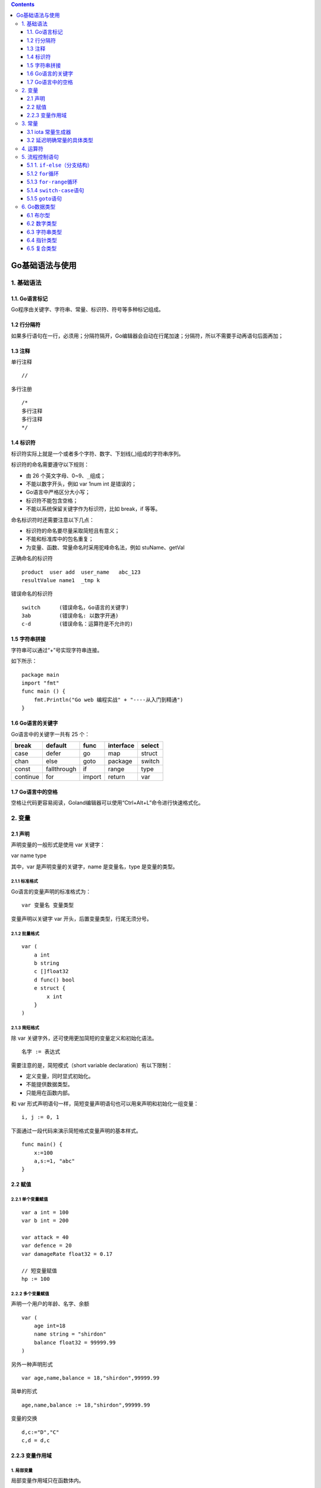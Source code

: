 .. contents::
   :depth: 3
..

Go基础语法与使用
================

1. 基础语法
-----------

1.1. Go语言标记
~~~~~~~~~~~~~~~

Go程序由关键字、字符串、常量、标识符、符号等多种标记组成。

1.2 行分隔符
~~~~~~~~~~~~

如果多行语句在一行，必须用；分隔符隔开，Go编辑器会自动在行尾加速；分隔符，所以不需要手动再语句后面再加；

1.3 注释
~~~~~~~~

单行注释

::

   //

多行注册

::

   /*
   多行注释
   多行注释
   */

1.4 标识符
~~~~~~~~~~

标识符实际上就是一个或者多个字符、数字、下划线(_)组成的字符串序列。

标识符的命名需要遵守以下规则：

-  由 26 个英文字母、0~9、\ ``_``\ 组成；
-  不能以数字开头，例如 var 1num int 是错误的；
-  Go语言中严格区分大小写；
-  标识符不能包含空格；
-  不能以系统保留关键字作为标识符，比如 break，if 等等。

命名标识符时还需要注意以下几点：

-  标识符的命名要尽量采取简短且有意义；
-  不能和标准库中的包名重复；
-  为变量、函数、常量命名时采用驼峰命名法，例如 stuName、getVal

正确命名的标识符

::

   product  user add  user_name   abc_123
   resultValue name1  _tmp k

错误命名的标识符

::

   switch      (错误命名，Go语言的关键字) 
   3ab         (错误命名: 以数字开通)
   c-d         (错误命名：运算符是不允许的)

1.5 字符串拼接
~~~~~~~~~~~~~~

字符串可以通过“+”号实现字符串连接。

如下所示：

::

   package main
   import "fmt"
   func main () {
       fmt.Println("Go web 编程实战" + "----从入门到精通")
   }

1.6 Go语言的关键字
~~~~~~~~~~~~~~~~~~

Go语言中的关键字一共有 25 个：

======== =========== ====== ========= ======
break    default     func   interface select
======== =========== ====== ========= ======
case     defer       go     map       struct
chan     else        goto   package   switch
const    fallthrough if     range     type
continue for         import return    var
======== =========== ====== ========= ======

1.7 Go语言中的空格
~~~~~~~~~~~~~~~~~~

空格让代码更容易阅读，Goland编辑器可以使用“Ctrl+Alt+L”命令进行快速格式化。

2. 变量
-------

2.1 声明
~~~~~~~~

声明变量的一般形式是使用 var 关键字：

var name type

其中，var 是声明变量的关键字，name 是变量名，type 是变量的类型。

2.1.1 标准格式
^^^^^^^^^^^^^^

Go语言的变量声明的标准格式为：

::

   var 变量名 变量类型

变量声明以关键字 var 开头，后置变量类型，行尾无须分号。

2.1.2 批量格式
^^^^^^^^^^^^^^

::

   var (
       a int
       b string
       c []float32
       d func() bool
       e struct {
           x int
       }
   )

2.1.3 简短格式
^^^^^^^^^^^^^^

除 var 关键字外，还可使用更加简短的变量定义和初始化语法。

::

   名字 := 表达式

需要注意的是，简短模式（short variable declaration）有以下限制：

-  定义变量，同时显式初始化。
-  不能提供数据类型。
-  只能用在函数内部。

和 var
形式声明语句一样，简短变量声明语句也可以用来声明和初始化一组变量：

::

   i, j := 0, 1

下面通过一段代码来演示简短格式变量声明的基本样式。

::

   func main() {   
       x:=100   
       a,s:=1, "abc"
   }

2.2 赋值
~~~~~~~~

2.2.1 单个变量赋值
^^^^^^^^^^^^^^^^^^

::

   var a int = 100
   var b int = 200

   var attack = 40
   var defence = 20
   var damageRate float32 = 0.17

   // 短变量赋值
   hp := 100

2.2.2 多个变量赋值
^^^^^^^^^^^^^^^^^^

声明一个用户的年龄、名字、余额

::

   var (
       age int=18
       name string = "shirdon"
       balance float32 = 99999.99
   )

另外一种声明形式

::

   var age,name,balance = 18,"shirdon",99999.99

简单的形式

::

   age,name,balance := 18,"shirdon",99999.99

变量的交换

::

   d,c:="D","C"
   c,d = d,c

2.2.3 变量作用域
~~~~~~~~~~~~~~~~

1. 局部变量
^^^^^^^^^^^

局部变量作用域只在函数体内。

局部变量不是一直存在的，它只在定义它的函数被调用后存在，函数调用结束后这个局部变量就会被销毁。

::

   package main
   import (
       "fmt"
   )
   func main() {
       //声明局部变量 a 和 b 并赋值
       var a int = 3
       var b int = 4
       //声明局部变量 c 并计算 a 和 b 的和
       c := a + b
       fmt.Printf("a = %d, b = %d, c = %d\n", a, b, c)
   }

2. 全局变量
^^^^^^^^^^^

在函数体外声明的变量称之为全局变量，全局变量只需要在一个源文件中定义，就可以在所有源文件中使用，当然，不包含这个全局变量的源文件需要使用“import”关键字引入全局变量所在的源文件之后才能使用这个全局变量。

全局变量声明必须以 var
关键字开头，如果想要在外部包中使用全局变量的首字母必须大写。

::

   package main
   import "fmt"
   //声明全局变量
   var c int
   func main() {
       //声明局部变量
       var a, b int
       //初始化参数
       a = 3
       b = 4
       c = a + b
       fmt.Printf("a = %d, b = %d, c = %d\n", a, b, c)
   }

3. 常量
-------

常量的定义格式和变量的声明语法类似：\ ``const name [type] = value``\ ，例如：

const pi = 3.14159 // 相当于 math.Pi 的近似值

在Go语言中，你可以省略类型说明符
[type]，因为编译器可以根据变量的值来推断其类型。

-  显式类型定义： const b string = “abc”
-  隐式类型定义： const b = “abc”

和变量声明一样，可以批量声明多个常量:

::

   const (
       e  = 2.7182818
       pi = 3.1415926
   )

如果是批量声明的常量，除了第一个外其它的常量右边的初始化表达式都可以省略，如果省略初始化表达式则表示使用前面常量的初始化表达式，对应的常量类型也是一样的。例如：

::

   const (
       a = 1
       b
       c = 2
       d
   )
   fmt.Println(a, b, c, d) // "1 1 2 2"

3.1 iota 常量生成器
~~~~~~~~~~~~~~~~~~~

常量声明可以使用 iota
常量生成器初始化，它用于生成一组以相似规则初始化的常量，但是不用每行都写一遍初始化表达式。在一个
const 声明语句中，在第一个声明的常量所在的行，iota 将会被置为
0，然后在每一个有常量声明的行加一。

::

   type Weekday int
   const (
       Sunday Weekday = iota
       Monday
       Tuesday
       Wednesday
       Thursday
       Friday
       Saturday
   )

周日将对应 0，周一为 1，以此类推。

3.2 延迟明确常量的具体类型
~~~~~~~~~~~~~~~~~~~~~~~~~~

Go语言的常量有一个不同寻常指出：虽然一个常量可以有任意一个确定的基础类型（例如\ ``int``\ 或\ ``float64``\ ，或者是类似\ ``time.Duration``\ 这样的基础类型），但是许多常量并没有一个明确的基础类型。编译器为这些没有明确的基础类型的数字常量，提供比基础类型更高精度的算数运算。

Go语言有6种未明确类型的常量类型：\ **无类型的布尔型、无类型的整数、无类型的字符、无类型的浮点数、无类型的复数、无类型的字符串。**

例如，无类型的浮点数常量math.Pi，可以直接用于任何需要浮点数或复数的地方：

::

   var a float32 = math.Pi
   var b float64 = math.Pi
   var c complex128 = math.Pi

如果math.Pi被确定未特定类型（比如float64），则结果精度可能会不一样。同时在需要float32或complex128类型值得地方，需要对其进行一个明确得强制类型转换：

::

   const Pi64 float64 = math.Pi
   var a float32 = float32(Pi64)
   var b float64 = Pi64
   var c complex128 = complex128(Pi64)

对于常量面值，不同的写法会对应不同得类型。例如\ ``0``\ 、\ ``0.0``\ 、\ ``0i``\ 和\ ``\u0000``\ 虽然有着相同的常量值，但是它们分别对应无类型的整数、无类型的浮点数、无类型的复数和无类型的字符等不同的常量类型。同样，\ ``true``\ 和\ ``false``\ 也是无类型的布尔类型，字符串面值常量是无类型的字符串类型。

4. 运算符
---------

运算符的优先级

表达式如下：

::

   var a, b, c int = 3, 6, 9
   d := a + b * c

与其他语言的优先级是一样的，这里不做扩展。

5. 流程控制语句
---------------

5.1 1. ``if-else``\ （分支结构）
~~~~~~~~~~~~~~~~~~~~~~~~~~~~~~~~

在Go语言中，关键字\ ``if``\ 用于判断某个条件（布尔型或逻辑型）。如果该条件成立，则会执行\ ``if``\ 后面由大括号\ ``{}``\ 括起来的代码块，否则就忽略该代码块继续执行后续的代码。

::

   if b > 10 {
       return 1
   }

如果存在第2个分支，则可以在上面代码的基础上添加\ ``else``\ 关键字及另一代码块，见下方代码。这个代码块中的代码只有在\ ``if``\ 条件不满足时才会执行。\ ``if{}``\ 和\ ``else{}``\ 中的两个代码块是相互独立的分支，两者只能执行其中一个。

::

   if b > 10 {
       return 1
   }else{
       return 2
   }

如果存在第3分支，则可以使用下面这种3个独立分支的形式：

::

   if b > 10 {
       return 1
   }else if b == 10{
       return 2
   }else{
       return 3
   }

一般来说，\ ``else-if``\ 分支的数量是没有限制的。但是为了代码的可读性，最好不要在\ ``if``\ 后面加入太多的\ ``else-if``\ 结构。如果必须使用这种形式，则尽可能把先满足的条件放在前面。

关键字\ ``if``\ 和\ ``else``\ 之后的左大括号\ ``{``\ 必须和关键字在同一行。如果使用了\ ``else-if``\ 结构，则前段代码块的右大括号\ ``}``\ 必须和\ ``else if``\ 语句在同一行。这两条规则都是被编译器强制规定的，如果不满足，则编译不能通过。

5.1.2 ``for``\ 循环
~~~~~~~~~~~~~~~~~~~

Go语言种的循环语句只支持\ ``for``\ 关键字，不支持\ ``while``\ 和\ ``do-while``\ 结构。

::

   product := 1
   for i := 1; i < 5; i++{
       product *= i
   }

无限循环场景

::

   i := 0
   for {
       i++
       if i > 50 {
           break
       }
   }

在使用循环语句时，需要注意以下几点：

-  左花括号{必须与for处于同一行。

-  Go语言种的for循环与C语言一样，都允许在循环条件中定义和初始化变量。唯一的区别是，Go语言不支持以逗号为间隔的多个赋值语句，必须使用平行赋值的方式来初始化多个变量。

-  Go语言的for循环同样支持用continue和break来控制循环，但它提供了一个更高级的break——可以选择中断哪一个循环，如下例：

::

   JumpLoop:
       for j := 0; j < 5; j++{
           for i := 0; i < 5; i++{
               if i > 2{
                   break JumpLoop
               }
               fmt.Println(i)
           }
       }

在上述代码中，\ ``break``\ 语句终止的是\ ``JumpLoop``\ 标签对应的\ ``for``\ 循环。\ ``for``\ 中的初始语句是在第1次循环前执行的语句。一般使用初始语句进行变量初始化，但如果变量在\ ``for``\ 循环中被声明，则其作用域只是这个\ ``for``\ 的范围。初始语句可以被忽略，但是初始语句之后的\ **分号**\ 必须要写，代码如下：

::

   j := 2
   for ; j > 0; j--{
       fmt.Println(j)
   }

在上面这段代码中，将\ ``j``\ 放在\ ``for``\ 的前面进行初始化，\ ``for``\ 中没有初始语句，此时\ ``j``\ 的作用域比在初始语句中声明的\ ``j``\ 的作用域要大

for中的条件表达式是控制是否循环的开关。在每次循环开始前，都会判断条件表达式，如果表达式为true，则循环继续；否则结束循环。条件表达式可以被忽略，忽略条件表达式后默认形成无限循环。

下面代码会忽略条件表达式，但是保留结束语句：

::

   var i int 
   JumpLoop:
   for ; ; i++{
       if i > 10 {
           // println(i)
           break JumpLoop
       }
   }

美观的写法

::

   var i int
   for {
       if i > 10 {
           break
       }
       i++
   }

在\ ``for``\ 循环中，如果循环被\ ``break``\ 、\ ``goto``\ 、\ ``return``\ 、\ ``panic``\ 等语句强制退出，则之后的语句不会被执行。

5.1.3 ``for-range``\ 循环
~~~~~~~~~~~~~~~~~~~~~~~~~

``for-range``\ 循环结构是Go语言特有的一种的迭代结构，其引用十分广泛。\ ``for-range``\ 可以遍历数组、切片、字符串、\ ``map``\ 及通道（\ ``channel``\ ）。

``for-range``\ 的语法结构：

::

   for key, val := range 复合变量值 {
       // ...逻辑语句
   }

需要注意的是，\ ``val``\ 始终为集合中对应索引值的一个复制值。因此，它一般只具有“只读”属性，对它所做的任何修改都不会影响集合中原有的值。一个字符串是\ ``Unicode``\ 编码的字符（或称之为\ ``rune``\ ）集合，因此也可以用它来迭代字符串：

::

   for position, char := range str{
       // ...逻辑语句
   }

每个\ ``rune``\ 字符和索引在\ ``for-range``\ 循环中的值是一一对应的，它能够自动根据\ ``UTF-8``\ 规则识别\ ``Unicode``\ 编码的字符。

通过\ ``for-range``\ 遍历的返回值有一定的规律：

-  数组、切片、字符串返回索引和值。
-  ``map``\ 返回值和键。
-  通道(``channel``)只返回通道内的值。

（1）遍历数组、切片。
在遍历代码中，\ ``key``\ 和\ ``value``\ 分别代表切片的下标及下标对应的值。

::

   for key, value := range []int{0, 1, -1, -2}{
       fmt.Printf("key:%d value:%d\n", key, value)
   }

（2）遍历字符串。
Go语言和其他语言类似：可以通过\ ``for-range``\ 的组合对字符串进行遍历。在遍历时，\ ``key``\ 和\ ``value``\ 分别代表字符串的索引和字符串中的一个字符。

::

   var str = "hi 加油"
   for key, value := range str{
       fmt.Printf("key:%d value:0x%x\n", key, value)
   }

以上代码的运行结果如下：

.. code:: go

   key:0 value:0x68
   key:1 value:0x69
   key:2 value:0x20
   key:3 value:0x52a0
   key:4 value:0x6cb9

代码中的遍历\ ``value``\ 的实际类型是\ ``rune``\ 类型，以十六进制打印出来就是字符的编码。

（3）遍历\ ``map``\ 。

对于\ ``map``\ 类型，\ ``for-range``\ 在遍历时，\ ``key``\ 和\ ``value``\ 分别代表\ ``map``\ 的索引键\ ``key``\ 和索引键对应的值。下面的代码演示了如何遍历\ ``map``\ ：

::

   m := map[string]int{
       "go": 100,
       "web": 100,
   }
   for key, value := range m {
       fmt.Println(key, value)
   }

（4）遍历通道（\ ``channel``\ ）。

通道可以通过\ ``for-range``\ 进行遍历。不同于\ ``slice``\ 和\ ``map``\ ，在遍历通道时只输出一个值，即通道内的类型对应的数据。

下面代码展示了通道的遍历方法：

::

   c := make(chan int)   // 创建了一个整型类型的通道
   go func(){            // 启动了一个goroutine
       c <- 7            // 将数据推送进通道
       c <- 8
       c <- 9
   }()
   for v := range c {
       fmt.Println(v)
   }

以上代码的逻辑如下：

1.创建一个整型类型的通道并实例化； 2.通过关键字go启动了一个goroutine；
3.将数字传入通道，实现的功能是往通道中推送数据7、8、9；
4.结束并关闭通道（这段goroutine在声明结束后马上被执行）；
5.用for-range语句对通道c进行遍历，即不断地从通道中接收数据知道通道被关闭。

在使用\ ``for-range``\ 循环遍历某个对象时，往往不会同时使用\ ``key``\ 和\ ``value``\ 的值，而是只需要其中一个的值。这时可以采用一些技巧让代码变得更简单。

::

   m := map[string]int{
       "shirdon": 100,
       "ronger": 98,
   }
   for _, value := range m {
       fmt.Println(value)
   }

5.1.4 ``switch-case``\ 语句
~~~~~~~~~~~~~~~~~~~~~~~~~~~

Go语言改进了传统的switch-case语句的语法设计：case与case之间是独立的代码块。不需要break跳出当前case代码块，以避免执行到下一行。

代码示例如下：

.. code:: go

   package main

   import "fmt"

   func main() {
       var a = "love"
       switch a {
       case "love":
           fmt.Println("love")
       case "programming":
           fmt.Println("programming")
       default:
           fmt.Println("none")
       }
   }

(1) 一个分支多个值

::

   var language = "golang"
       switch language {
       case "golang", "java":
           fmt.Println("program")
   }

(2) 分支表达式

::

   var r int = 11
       switch {
       case r > 10 && r < 20:
           fmt.Println(r)
       }

5.1.5 ``goto``\ 语句
~~~~~~~~~~~~~~~~~~~~

goto语句可以跳转到指定标签，进行代码间的无条件跳转。

在快速跳出循环，避免重复退出的方面有一定的帮助，goto语句可以简化代码上实现过程。

传统的连续退出两层循环的代码示例：

.. code:: go

   package main

   import "fmt"

   func main() {
       var isBreak bool
       for x := 0; x < 20; x++ {                   // 外循环
           for y := 0; y < 20; y++ {               // 内循环
               if y == 2 {                         // 满足某个条件时, 退出循环
                   isBreak = true  // 设置退出标记
                   break           // 退出本次循环
               }
           }
       if isBreak {// 根据标记, 还需要退出一次循环
               break
          }
   }
       fmt.Println("over")
   }

使用goto语句进行优化

.. code:: go

   package main

   import "fmt"

   func main() {
       for x := 0; x < 20; x++ {
           for y := 0; y < 20; y++ {
               if y == 2 {
                   // 跳转到标签
                   goto breakHere
               }
           }
       }
       // 手动返回, 避免执行进入标签
       return
       // 标签
   breakHere:
       fmt.Println("done")
   }

“goto breakTag” 来跳转到指明的标签处，breakTag 是自定义的标签。

goto在\ ``多错误处理``\ 中优势

::

   func main() {
       err := getUserInfo()
       if err != nil {
           fmt.Println(err)
           exitProcess()
       }

       err = getEmail()
       if err != nil {
           fmt.Println(err)
           exitProcess()
       }
       
       fmt.Println("over")
   }

::

   func main() {
       err := getUserInfo()
       if err != nil {
           goto doExit
       }

       err = getEmail()
       if err != nil {
           goto doExit
       }
       
       fmt.Println("over")
       return

   doExit:
       fmt.Println(err)
       exitProcess()
   }

6. Go数据类型
-------------

+---------+------------------------------------------------------------+
| 类型    | 说明                                                       |
+=========+============================================================+
| 布尔型  | true或false                                                |
+---------+------------------------------------------------------------+
| 数      | uint8、uint16、uint32、uint64、int8、int16、int32、int64   |
| 字类型  | 、float32（IEEE-754）、float64（                           |
|         | IEEE-754）、complex64、complex128、byte（uint8）、rune（i  |
|         | nt32）、uint（32或64）、int（32或64）、uintptr（存放指针） |
+---------+------------------------------------------------------------+
| 字符    | 一串固定长度的字符连接起来的字符序列，utf-8编码            |
| 串类型  |                                                            |
+---------+------------------------------------------------------------+
| 复      | 数组、切片、map、结构体                                    |
| 合类型  |                                                            |
+---------+------------------------------------------------------------+

6.1 布尔型
~~~~~~~~~~

只有两个相同类型的值才能比较：

-  值的类型是接口（interface），两者必须都实现了相同的接口。
-  一个是常量，另一个不是常量，类型必须和常量类型相同。
-  类型不同，必须转换为相同类型，才能比较。

&&优先级高于||，有短路现象。

.. code:: go

   package main

   import (
       "fmt"
   )

   func bool2int(b bool) int {
       if b {
           return 1
       } else {
           return 0
       }
   }

   func int2bool(i int) bool { return i != 0 }

   func main() {
       fmt.Println(bool2int(true)) //1
       fmt.Println(int2bool(0))    //false
   }

6.2 数字类型
~~~~~~~~~~~~

位运算采用补码。int、uint和uintptr，长度由操作系统类型决定。

6.3 字符串类型
~~~~~~~~~~~~~~

由一串固定长度的字符连接起来的字符序列，utf-8编码。值类型，字节的定长数组。

.. code:: go

   //声明和初始化
   str := "string"

字符串字面量用"或`创建

-  "创建可解析的字符串，支持转义，不能引用多行
-  \`创建原生的字符串字面量，不支持转义，可多行，不能包含反引号字符

.. code:: go

   str1 := "\"hello\"\nI love you"
   str2 := `"hello"
   I love you
   `

.. code:: go

   //字符串连接
   str := "I love" + " Go Web"
   str += " programming"

.. code:: go

   package main

   import (
       "fmt"
       "unicode/utf8"
   )

   func main() {
       str := "我喜欢Go Web"
       fmt.Println(len(str))                    //15
       fmt.Println(utf8.RuneCountInString(str)) //9
       fmt.Println(str[9])                      //71
       fmt.Println(string(str[9]))              //G
       fmt.Println(str[:3])                     //我
       fmt.Println(string(str[:3]))             //我
       fmt.Println(str[3:])                     //喜欢Go Web
       fmt.Println([]rune(str))                //[25105 21916 27426 71 111 32 87 101 98]
   }

.. code:: go

   package main

   import (
       "fmt"
   )

   func main() {
       str := "我喜欢Go Web"
       chars := []rune(str)
       for ind, char := range chars {
           fmt.Printf("%d: %s\n", ind, string(char))
       }
       for ind, char := range str {
           fmt.Printf("%d: %s\n", ind, string(char))
       }
       for ind, char := range str {
           fmt.Printf("%d: %U %c\n", ind, char, char)
       }
   }

::

   var buffer bytes.Buffer
   for {
       if piece, ok := getNextString(); ok {
           buffer.WriteString(piece)
       } else {
           break
       }
   }
   fmt.Println(buffer.String())

不能通过str[i]方式修改字符串中的字符。
只能将字符串内容复制到可写变量（[]byte或[]rune），然后修改。转换类型过程中会自动复制数据。

.. code:: go

   package main

   import (
       "fmt"
   )

   func main() {
       str := "hi 世界"
       by := []byte(str)
       by[2] = ','
       fmt.Printf("%s\n", str) //hi 世界     
       fmt.Printf("%s\n", by)  //hi 世界
       fmt.Printf("%s\n", string(by))  //hi 世界
   }

.. code:: go

   package main

   import (
       "fmt"
   )

   func main() {
       str := "hi 世界"
       by := []rune(str)
       by[3] = '中'
       by[4] = '国'
       fmt.Println(str) //hi 世界
       fmt.Println(by)  //[104 105 32 20013 22269]
       fmt.Println(string(by))     //hi 中国
   }

6.4 指针类型
~~~~~~~~~~~~

指针类型指存储内存地址的变量类型。

::

   var b int = 66
   var p * int = &b

.. code:: go

   package main

   import (
       "fmt"
   )

   func main() {
       var score int = 100
       var name string = "barry"
       fmt.Printf("%p %p\n", &score, &name) //0xc0000ac058 0xc000088230
   }

.. code:: go

   package main

   import (
       "fmt"
   )

   func main() {
       var address string = "hangzhou, China"
       ptr := &address

       fmt.Printf("address type: %T\n", address)     //address type: string
       fmt.Printf("address value: %v\n", address)    //address value: hangzhou, China
       fmt.Printf("address address: %p\n", &address) //address address: 0xc00003a240

       fmt.Printf("ptr type: %T\n", ptr)             //ptr type: *string
       fmt.Printf("ptr value: %v\n", ptr)            //ptr value: 0xc00003a240
       fmt.Printf("ptr address: %p\n", &ptr)         //ptr address: 0xc000006028
       fmt.Printf("point value of ptr : %v\n", *ptr) //point value of ptr : hangzhou, China
   }

.. code:: go

   package main

   import (
       "fmt"
   )

   func exchange1(c, d int) {
       t := c
       c = d
       d = t
   }

   func exchange2(c, d int) {
       c, d = d, c
   }

   func exchange3(c, d *int) {
       t := *c
       *c = *d
       *d = t
   }

   func exchange4(c, d *int) {
       d, c = c, d
   }

   func exchange5(c, d *int) {
       *d, *c = *c, *d
   }

   func main() {
       x, y := 6, 8
       x, y = y, x
       fmt.Println(x, y) //8 6

       x, y = 6, 8
       exchange1(x, y)
       fmt.Println(x, y) //6 8

       x, y = 6, 8
       exchange2(x, y)
       fmt.Println(x, y) //6 8

       x, y = 6, 8
       exchange3(&x, &y)
       fmt.Println(x, y) //8 6

       x, y = 6, 8
       exchange4(&x, &y)
       fmt.Println(x, y) //6 8

       x, y = 6, 8
       exchange5(&x, &y)
       fmt.Println(x, y) //8 6
   }

6.5 复合类型
~~~~~~~~~~~~

1.数组类型
^^^^^^^^^^

数组是具有相同类型（整数、字符串、自定义类型等）的一组长度固定的数据项的序列。

.. code:: go

   var array [10]int
   var numbers = [5]float32{100.0, 8.0, 9.4, 6.8, 30.1}
   var numbers = [...]float32{100.0, 8.0, 9.4, 6.8, 30.1}

.. code:: go

   package main

   import (
       "fmt"
   )

   func main() {
       var arr [6]int
       var i, j int
       for i = 0; i < 6; i++ {
           arr[i] = i + 66
       }
       for j = 0; j < 6; j++ {
           fmt.Printf("arr[%d] = %d\n", j, arr[j])
       }
   }

   /**
   arr[0] = 66
   arr[1] = 67
   arr[2] = 68
   arr[3] = 69
   arr[4] = 70
   arr[5] = 71
   **/

2.结构体类型
^^^^^^^^^^^^

结构体是由0或多个任意类型的数据构成的数据集合。

::

   type 类型名 struct {
       字段1 类型1
       结构体成员2 类型2
   }

::

   type Pointer struct {
       A float32
       B float32
   }

   type Color struct {
       Red, Green, Blue byte
   }

   variable_name := struct_variable_type {value1, value2, ...}
   variable_name := struct_variable_type {key2: value2, key1: value1, ...}

.. code:: go

   package main

   import "fmt"

   type Books struct {
       title   string
       author  string
       subject string
       press   string
   }

   func printBook(book Books) {
       fmt.Printf("book.title: %s\n", book.title)
       fmt.Printf("book.author: %s\n", book.author)
       fmt.Printf("book.subject: %s\n", book.subject)
       fmt.Printf("book.press: %s\n", book.press)
   }

   func printBook2(book *Books) {
       fmt.Printf("book.title: %s\n", book.title)
       fmt.Printf("book.author: %s\n", book.author)
       fmt.Printf("book.subject: %s\n", book.subject)
       fmt.Printf("book.press: %s\n", book.press)
   }

   func main() {
       fmt.Println(Books{author: "yx", title: "学习 Go Web"})
       fmt.Println()

       var bookGo Books
       bookGo.title = "学习 Go Web"
       bookGo.author = "yx"
       bookGo.subject = "Go"
       bookGo.press = "电力工业出版社"
       fmt.Printf("bookGo.title: %s\n", bookGo.title)
       fmt.Printf("bookGo.author: %s\n", bookGo.author)
       fmt.Printf("bookGo.subject: %s\n", bookGo.subject)
       fmt.Printf("bookGo.press: %s\n", bookGo.press)
       fmt.Println()
       printBook(bookGo)
       fmt.Println()
       printBook2(&bookGo)
   }

3.切片类型
^^^^^^^^^^

slice是对数组或切片连续片段的引用。
切片内部结构包含\ **内存地址pointer、大小len和容量cap**\ 。

::

   //不含结束位置,左开右闭
   slice[开始位置:结束位置]

.. code:: go

   package main

   import "fmt"

   var sliceBuilder [20]int

   func main() {
       for i := 0; i < 20; i++ {
           sliceBuilder[i] = i + 1
       }
       fmt.Println(sliceBuilder)       //[1 2 3 4 5 6 7 8 9 10 11 12 13 14 15 16 17 18 19 20]
       fmt.Println(sliceBuilder[5:15]) //[6 7 8 9 10 11 12 13 14 15]
       fmt.Println(sliceBuilder[15:])  //[16 17 18 19 20]
       fmt.Println(sliceBuilder[:2])   //[1 2]

       b := []int{6, 7, 8}
       fmt.Println(b[:])   //[6 7 8]
       fmt.Println(b[0:0]) //[]

       var sliceStr []string
       var sliceNum []int
       var emptySliceNum = []int{}
       fmt.Println(sliceStr, sliceNum, emptySliceNum)                      //[] [] []
       fmt.Println(len(sliceStr), len(sliceNum), (emptySliceNum))          //0 0 []
       fmt.Println(sliceStr == nil, sliceNum == nil, emptySliceNum == nil) //true true false

       slice1 := make([]int, 6)
       slice2 := make([]int, 6, 10)
       fmt.Println(slice1, slice2)           //[0 0 0 0 0 0] [0 0 0 0 0 0]
       fmt.Println(len(slice1), len(slice2)) //6 6
       fmt.Println(cap(slice1), cap(slice2)) //6 10

   }

4.map类型
^^^^^^^^^

关联数组，字典，元素对（pair）的无序集合，引用类型。

::

   var name map[key_type]value_type

.. code:: go

   package main

   import "fmt"

   var literalMap map[string]string
   var assignedMap map[string]string

   func main() {
       literalMap = map[string]string{"first": "go", "second": "web"}
       createdMap := make(map[string]float32)
       assignedMap = literalMap //引用
       createdMap["k1"] = 99
       createdMap["k2"] = 199
       assignedMap["second"] = "program"

       fmt.Println(literalMap["first"])  //go
       fmt.Println(literalMap["second"]) //program
       fmt.Println(literalMap["third"])  //
       fmt.Println(createdMap["k1"])     //99
       fmt.Println(createdMap["k2"])     //199

   }

::

   createdMap := new(map[string]float32)
   //错误
   //声明了一个未初始化的变量并取了它的地址

::

   //map到达容量上限，自动增1
   make(map[key_type]value_type, cap)
   map := make(map[string]float32, 100)

   achievement := map[string]float32{
           "zhang": 99.5, "xiao": 88,
           "wange": 96, "ma": 100,
   }
   map1 := make(map[int][]int)
   map2 := make(map[int]*[]int)

